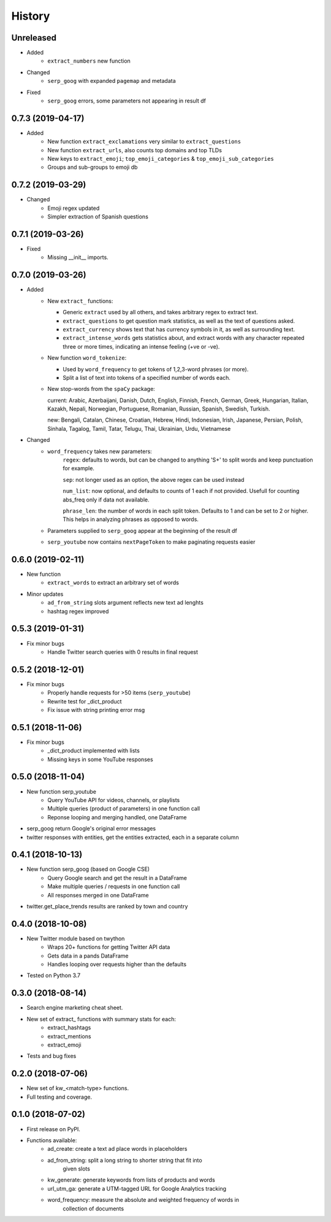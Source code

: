 =======
History
=======

Unreleased
----------

* Added
    - ``extract_numbers`` new function

* Changed
    - ``serp_goog`` with expanded ``pagemap`` and metadata

* Fixed
    - ``serp_goog`` errors, some parameters not appearing in result df

0.7.3 (2019-04-17)
------------------

* Added
    - New function ``extract_exclamations`` very similar to ``extract_questions``
    - New function ``extract_urls``, also counts top domains and top TLDs
    - New keys to ``extract_emoji``; ``top_emoji_categories`` & ``top_emoji_sub_categories``
    - Groups and sub-groups to emoji db

0.7.2 (2019-03-29)
------------------

* Changed
    - Emoji regex updated
    - Simpler extraction of Spanish questions

0.7.1 (2019-03-26)
------------------

* Fixed
    - Missing __init__ imports.

0.7.0 (2019-03-26)
------------------

* Added
    - New ``extract_`` functions:

      * Generic ``extract`` used by all others, and takes arbitrary regex to extract text.
      * ``extract_questions`` to get question mark statistics, as well as the text of questions asked. 
      * ``extract_currency`` shows text that has currency symbols in it, as well as surrounding text.
      * ``extract_intense_words`` gets statistics about, and extract words with any character repeated three or more times, indicating an intense feeling (+ve or -ve).

    - New function ``word_tokenize``: 
      
      * Used by ``word_frequency`` to get tokens of 1,2,3-word phrases (or more).
      * Split a list of text into tokens of a specified number of words each.

    - New stop-words from the ``spaCy`` package:

      current: Arabic, Azerbaijani, Danish, Dutch, English, Finnish, French, German, Greek, Hungarian, Italian, Kazakh, Nepali, Norwegian, Portuguese, Romanian, Russian, Spanish, Swedish, Turkish.

      new: Bengali, Catalan, Chinese, Croatian, Hebrew, Hindi, Indonesian, Irish, Japanese, Persian, Polish, Sinhala, Tagalog, Tamil, Tatar, Telugu, Thai, Ukrainian, Urdu, Vietnamese
* Changed
    - ``word_frequency`` takes new parameters:
        ``regex``: defaults to words, but can be changed to anything '\S+' to split words and keep punctuation for example.

        ``sep``: not longer used as an option, the above regex can be used instead

        ``num_list``: now optional, and defaults to counts of 1 each if not
        provided. Usefull for counting abs_freq only if data not available.

        ``phrase_len``: the number of words in each split token. Defaults to 1
        and can be set to 2 or higher. This helps in analyzing phrases as
        opposed to words.
    - Parameters supplied to ``serp_goog`` appear at the beginning of the result df
    - ``serp_youtube`` now contains ``nextPageToken`` to make paginating requests easier

0.6.0 (2019-02-11)
------------------

* New function
    - ``extract_words`` to extract an arbitrary set of words
* Minor updates
    - ``ad_from_string`` slots argument reflects new text ad lenghts 
    - hashtag regex improved

0.5.3 (2019-01-31)
------------------

* Fix minor bugs
    - Handle Twitter search queries with 0 results in final request

0.5.2 (2018-12-01)
------------------

* Fix minor bugs
    - Properly handle requests for >50 items (``serp_youtube``)
    - Rewrite test for _dict_product
    - Fix issue with string printing error msg

0.5.1 (2018-11-06)
------------------

* Fix minor bugs
    - _dict_product implemented with lists
    - Missing keys in some YouTube responses

0.5.0 (2018-11-04)
------------------

* New function serp_youtube
    - Query YouTube API for videos, channels, or playlists
    - Multiple queries (product of parameters) in one function call
    - Reponse looping and merging handled, one DataFrame 
* serp_goog return Google's original error messages
* twitter responses with entities, get the entities extracted, each in a separate column


0.4.1 (2018-10-13)
------------------

* New function serp_goog (based on Google CSE)
    - Query Google search and get the result in a DataFrame
    - Make multiple queries / requests in one function call
    - All responses merged in one DataFrame
* twitter.get_place_trends results are ranked by town and country

0.4.0 (2018-10-08)
------------------

* New Twitter module based on twython
    - Wraps 20+ functions for getting Twitter API data
    - Gets data in a pands DataFrame
    - Handles looping over requests higher than the defaults
* Tested on Python 3.7

0.3.0 (2018-08-14)
------------------

* Search engine marketing cheat sheet.
* New set of extract\_ functions with summary stats for each:
    * extract_hashtags
    * extract_mentions
    * extract_emoji
* Tests and bug fixes

0.2.0 (2018-07-06)
------------------

* New set of kw_<match-type> functions.
* Full testing and coverage. 

0.1.0 (2018-07-02)
------------------

* First release on PyPI.
* Functions available:
    - ad_create: create a text ad place words in placeholders
    - ad_from_string: split a long string to shorter string that fit into
        given slots
    - kw_generate: generate keywords from lists of products and words
    - url_utm_ga: generate a UTM-tagged URL for Google Analytics tracking
    - word_frequency: measure the absolute and weighted frequency of words in
        collection of documents
